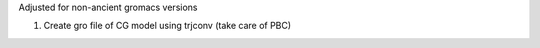 Adjusted for non-ancient gromacs versions

1. Create gro file of CG model using trjconv (take care of PBC)
